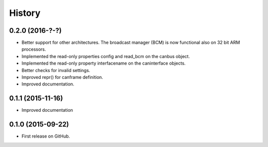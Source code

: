 .. :changelog:

=======
History
=======

0.2.0 (2016-?-?)
---------------------

* Better support for other architectures. The broadcast manager (BCM) is
  now functional also on 32 bit ARM processors.
* Implemented the read-only properties config and read_bcm on the canbus object.
* Implemented the read-only property interfacename on the caninterface objects.
* Better checks for invalid settings.
* Improved repr() for canframe definition.
* Improved documentation.


0.1.1 (2015-11-16)
---------------------

* Improved documentation



0.1.0 (2015-09-22)
---------------------

* First release on GitHub.
